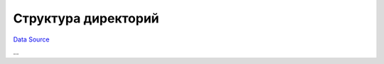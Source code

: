 Структура директорий
--------------------
`Data Source`_

...

.. _Data Source: http://guide.in-portal.org/rus/index.php/K4:%D0%A1%D1%82%D1%80%D1%83%D0%BA%D1%82%D1%83%D1%80%D0%B0_%D0%B4%D0%B8%D1%80%D0%B5%D0%BA%D1%82%D0%BE%D1%80%D0%B8%D0%B9
